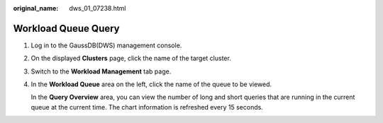 :original_name: dws_01_07238.html

.. _dws_01_07238:

Workload Queue Query
====================

#. Log in to the GaussDB(DWS) management console.

#. On the displayed **Clusters** page, click the name of the target cluster.

#. Switch to the **Workload Management** tab page.

#. In the **Workload Queue** area on the left, click the name of the queue to be viewed.

   In the **Query Overview** area, you can view the number of long and short queries that are running in the current queue at the current time. The chart information is refreshed every 15 seconds.

   |image1|

.. |image1| image:: /_static/images/en-us_image_0000001134560726.png
